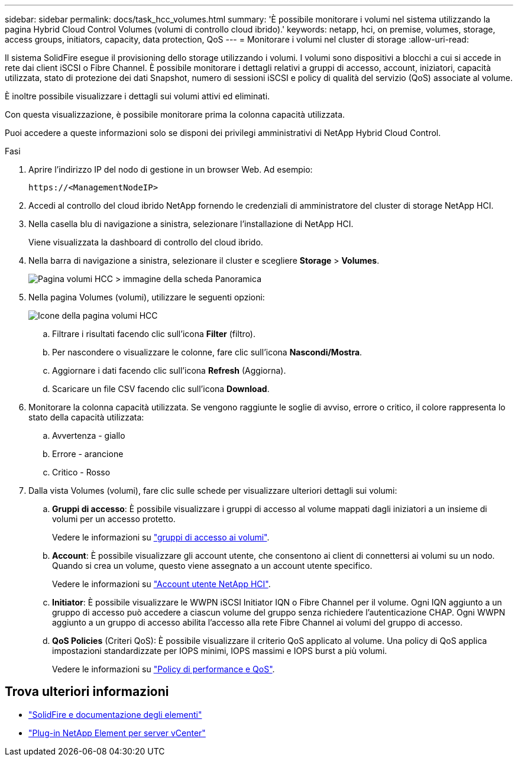 ---
sidebar: sidebar 
permalink: docs/task_hcc_volumes.html 
summary: 'È possibile monitorare i volumi nel sistema utilizzando la pagina Hybrid Cloud Control Volumes (volumi di controllo cloud ibrido).' 
keywords: netapp, hci, on premise, volumes, storage, access groups, initiators, capacity, data protection, QoS 
---
= Monitorare i volumi nel cluster di storage
:allow-uri-read: 


[role="lead"]
Il sistema SolidFire esegue il provisioning dello storage utilizzando i volumi. I volumi sono dispositivi a blocchi a cui si accede in rete dai client iSCSI o Fibre Channel. È possibile monitorare i dettagli relativi a gruppi di accesso, account, iniziatori, capacità utilizzata, stato di protezione dei dati Snapshot, numero di sessioni iSCSI e policy di qualità del servizio (QoS) associate al volume.

È inoltre possibile visualizzare i dettagli sui volumi attivi ed eliminati.

Con questa visualizzazione, è possibile monitorare prima la colonna capacità utilizzata.

Puoi accedere a queste informazioni solo se disponi dei privilegi amministrativi di NetApp Hybrid Cloud Control.

.Fasi
. Aprire l'indirizzo IP del nodo di gestione in un browser Web. Ad esempio:
+
[listing]
----
https://<ManagementNodeIP>
----
. Accedi al controllo del cloud ibrido NetApp fornendo le credenziali di amministratore del cluster di storage NetApp HCI.
. Nella casella blu di navigazione a sinistra, selezionare l'installazione di NetApp HCI.
+
Viene visualizzata la dashboard di controllo del cloud ibrido.

. Nella barra di navigazione a sinistra, selezionare il cluster e scegliere *Storage* > *Volumes*.
+
image::hcc_volumes_overview_active.png[Pagina volumi HCC > immagine della scheda Panoramica]

. Nella pagina Volumes (volumi), utilizzare le seguenti opzioni:
+
image::hcc_volumes_icons.png[Icone della pagina volumi HCC]

+
.. Filtrare i risultati facendo clic sull'icona *Filter* (filtro).
.. Per nascondere o visualizzare le colonne, fare clic sull'icona *Nascondi/Mostra*.
.. Aggiornare i dati facendo clic sull'icona *Refresh* (Aggiorna).
.. Scaricare un file CSV facendo clic sull'icona *Download*.


. Monitorare la colonna capacità utilizzata. Se vengono raggiunte le soglie di avviso, errore o critico, il colore rappresenta lo stato della capacità utilizzata:
+
.. Avvertenza - giallo
.. Errore - arancione
.. Critico - Rosso


. Dalla vista Volumes (volumi), fare clic sulle schede per visualizzare ulteriori dettagli sui volumi:
+
.. *Gruppi di accesso*: È possibile visualizzare i gruppi di accesso al volume mappati dagli iniziatori a un insieme di volumi per un accesso protetto.
+
Vedere le informazioni su link:concept_hci_volume_access_groups.html["gruppi di accesso ai volumi"].

.. *Account*: È possibile visualizzare gli account utente, che consentono ai client di connettersi ai volumi su un nodo. Quando si crea un volume, questo viene assegnato a un account utente specifico.
+
Vedere le informazioni su link:concept_cg_hci_accounts.html["Account utente NetApp HCI"].

.. *Initiator*: È possibile visualizzare le WWPN iSCSI Initiator IQN o Fibre Channel per il volume. Ogni IQN aggiunto a un gruppo di accesso può accedere a ciascun volume del gruppo senza richiedere l'autenticazione CHAP. Ogni WWPN aggiunto a un gruppo di accesso abilita l'accesso alla rete Fibre Channel ai volumi del gruppo di accesso.
.. *QoS Policies* (Criteri QoS): È possibile visualizzare il criterio QoS applicato al volume. Una policy di QoS applica impostazioni standardizzate per IOPS minimi, IOPS massimi e IOPS burst a più volumi.
+
Vedere le informazioni su link:concept_hci_performance#qos-performance.html["Policy di performance e QoS"].







== Trova ulteriori informazioni

* https://docs.netapp.com/us-en/element-software/index.html["SolidFire e documentazione degli elementi"^]
* https://docs.netapp.com/us-en/vcp/index.html["Plug-in NetApp Element per server vCenter"^]


